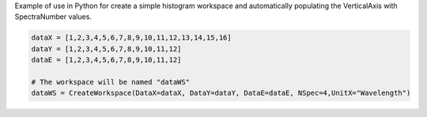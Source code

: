 Example of use in Python for create a simple histogram workspace and
automatically populating the VerticalAxis with SpectraNumber values.

.. raw:: html

   <div style="border:1pt dashed black; background:#f9f9f9;padding: 1em 0;">

.. code:: python

     dataX = [1,2,3,4,5,6,7,8,9,10,11,12,13,14,15,16]
     dataY = [1,2,3,4,5,6,7,8,9,10,11,12]
     dataE = [1,2,3,4,5,6,7,8,9,10,11,12]
     
     # The workspace will be named "dataWS"
     dataWS = CreateWorkspace(DataX=dataX, DataY=dataY, DataE=dataE, NSpec=4,UnitX="Wavelength")

.. raw:: html

   </div>


